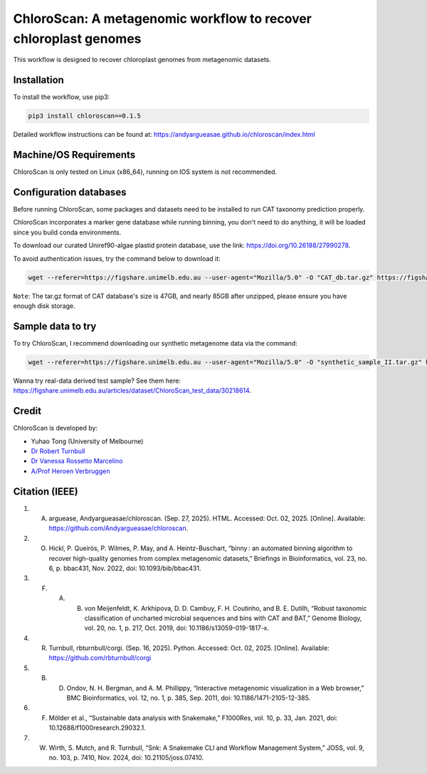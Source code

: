 
==================================================================
ChloroScan: A metagenomic workflow to recover chloroplast genomes
==================================================================

.. start-badges

|testing badge| |docs badge|

.. |testing badge| image:: https://github.com/Andyargueasae/chloroscan/actions/workflows/testing.yml/badge.svg
    :target: https://github.com/Andyargueasae/chloroscan/actions

.. |docs badge| image:: https://github.com/Andyargueasae/chloroscan/actions/workflows/docs.yml/badge.svg
    :target: https://Andyargueasae.github.io/chloroscan
    
.. end-badges


.. image:: docs/source/_static/images/new_ChloroScan_workflow.drawio.png

This workflow is designed to recover chloroplast genomes from metagenomic datasets.

Installation
============

To install the workflow, use pip3:

.. code-block:: bash

    pip3 install chloroscan==0.1.5

Detailed workflow instructions can be found at: https://andyargueasae.github.io/chloroscan/index.html

Machine/OS Requirements
=======================
ChloroScan is only tested on Linux (x86_64), running on IOS system is not recommended.


Configuration databases
=======================
Before running ChloroScan, some packages and datasets need to be installed to run CAT taxonomy prediction properly.

ChloroScan incorporates a marker gene database while running binning, you don't need to do anything, it will be loaded since you build conda environments.

To download our curated Uniref90-algae plastid protein database, use the link: https://doi.org/10.26188/27990278. 

To avoid authentication issues, try the command below to download it:

.. code-block:: bash

    wget --referer=https://figshare.unimelb.edu.au --user-agent="Mozilla/5.0" -O "CAT_db.tar.gz" https://figshare.unimelb.edu.au/ndownloader/files/51053993


``Note``: The tar.gz format of CAT database's size is 47GB, and nearly 85GB after unzipped, please ensure you have enough disk storage. 

Sample data to try
==================
To try ChloroScan, I recommend downloading our synthetic metagenome data via the command: 

.. code-block:: bash

    wget --referer=https://figshare.unimelb.edu.au --user-agent="Mozilla/5.0" -O "synthetic_sample_II.tar.gz" https://figshare.unimelb.edu.au/ndownloader/files/53499140


Wanna try real-data derived test sample? See them here: https://figshare.unimelb.edu.au/articles/dataset/ChloroScan_test_data/30218614.



Credit
============

ChloroScan is developed by:

.. start-credits

- Yuhao Tong (University of Melbourne)
- `Dr Robert Turnbull <https://findanexpert.unimelb.edu.au/profile/877006-robert-turnbull>`_ 
- `Dr Vanessa Rossetto Marcelino <https://findanexpert.unimelb.edu.au/profile/532755-vanessa-rossetto-marcelino>`_ 
- `A/Prof Heroen Verbruggen <https://hverbruggen.github.io/>`_

.. end-credits

Citation (IEEE)
===========
1. A. arguease, Andyargueasae/chloroscan. (Sep. 27, 2025). HTML. Accessed: Oct. 02, 2025. [Online]. Available: https://github.com/Andyargueasae/chloroscan.
2. O. Hickl, P. Queirós, P. Wilmes, P. May, and A. Heintz-Buschart, “binny : an automated binning algorithm to recover high-quality genomes from complex metagenomic datasets,” Briefings in Bioinformatics, vol. 23, no. 6, p. bbac431, Nov. 2022, doi: 10.1093/bib/bbac431.
3. F. A. B. von Meijenfeldt, K. Arkhipova, D. D. Cambuy, F. H. Coutinho, and B. E. Dutilh, “Robust taxonomic classification of uncharted microbial sequences and bins with CAT and BAT,” Genome Biology, vol. 20, no. 1, p. 217, Oct. 2019, doi: 10.1186/s13059-019-1817-x.
4. R. Turnbull, rbturnbull/corgi. (Sep. 16, 2025). Python. Accessed: Oct. 02, 2025. [Online]. Available: https://github.com/rbturnbull/corgi
5. B. D. Ondov, N. H. Bergman, and A. M. Phillippy, “Interactive metagenomic visualization in a Web browser,” BMC Bioinformatics, vol. 12, no. 1, p. 385, Sep. 2011, doi: 10.1186/1471-2105-12-385. 
6. F. Mölder et al., “Sustainable data analysis with Snakemake,” F1000Res, vol. 10, p. 33, Jan. 2021, doi: 10.12688/f1000research.29032.1. 
7. W. Wirth, S. Mutch, and R. Turnbull, “Snk: A Snakemake CLI and Workflow Management System,” JOSS, vol. 9, no. 103, p. 7410, Nov. 2024, doi: 10.21105/joss.07410.

